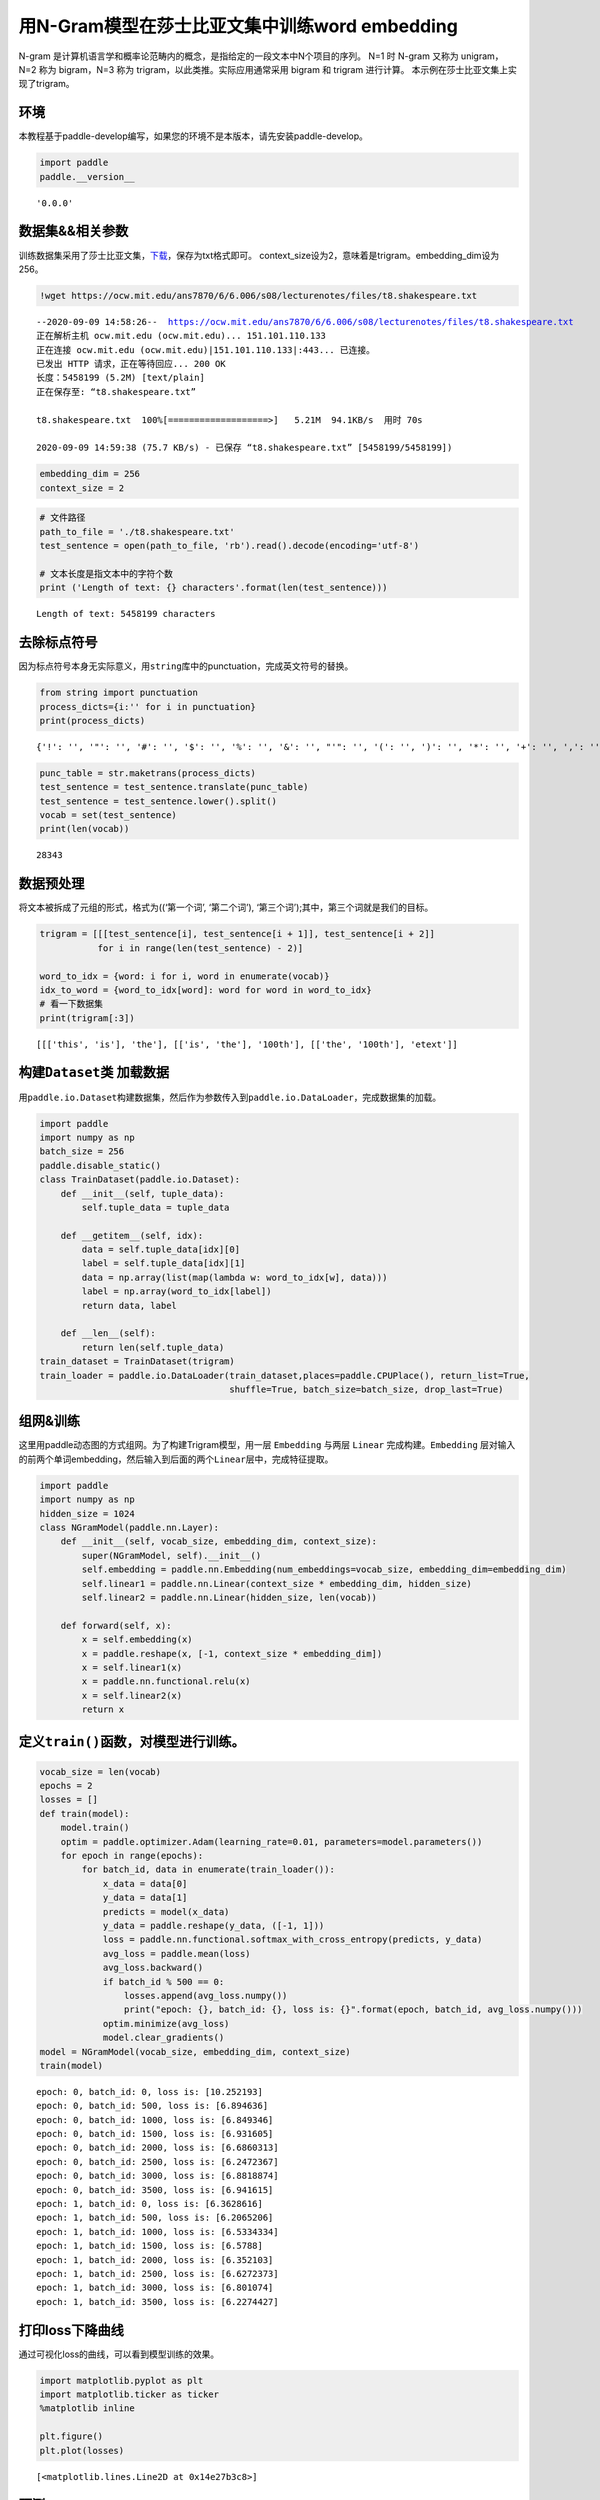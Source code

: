 用N-Gram模型在莎士比亚文集中训练word embedding
==============================================

N-gram
是计算机语言学和概率论范畴内的概念，是指给定的一段文本中N个项目的序列。
N=1 时 N-gram 又称为 unigram，N=2 称为 bigram，N=3 称为
trigram，以此类推。实际应用通常采用 bigram 和 trigram 进行计算。
本示例在莎士比亚文集上实现了trigram。

环境
----

本教程基于paddle-develop编写，如果您的环境不是本版本，请先安装paddle-develop。

.. code:: ipython3

    import paddle
    paddle.__version__




.. parsed-literal::

    '0.0.0'



数据集&&相关参数
----------------

训练数据集采用了莎士比亚文集，\ `下载 <https://ocw.mit.edu/ans7870/6/6.006/s08/lecturenotes/files/t8.shakespeare.txt>`__\ ，保存为txt格式即可。
context_size设为2，意味着是trigram。embedding_dim设为256。

.. code:: ipython3

    !wget https://ocw.mit.edu/ans7870/6/6.006/s08/lecturenotes/files/t8.shakespeare.txt


.. parsed-literal::

    --2020-09-09 14:58:26--  https://ocw.mit.edu/ans7870/6/6.006/s08/lecturenotes/files/t8.shakespeare.txt
    正在解析主机 ocw.mit.edu (ocw.mit.edu)... 151.101.110.133
    正在连接 ocw.mit.edu (ocw.mit.edu)|151.101.110.133|:443... 已连接。
    已发出 HTTP 请求，正在等待回应... 200 OK
    长度：5458199 (5.2M) [text/plain]
    正在保存至: “t8.shakespeare.txt”
    
    t8.shakespeare.txt  100%[===================>]   5.21M  94.1KB/s  用时 70s       
    
    2020-09-09 14:59:38 (75.7 KB/s) - 已保存 “t8.shakespeare.txt” [5458199/5458199])
    


.. code:: ipython3

    embedding_dim = 256
    context_size = 2

.. code:: ipython3

    # 文件路径
    path_to_file = './t8.shakespeare.txt'
    test_sentence = open(path_to_file, 'rb').read().decode(encoding='utf-8')
    
    # 文本长度是指文本中的字符个数
    print ('Length of text: {} characters'.format(len(test_sentence)))


.. parsed-literal::

    Length of text: 5458199 characters


去除标点符号
------------

因为标点符号本身无实际意义，用\ ``string``\ 库中的punctuation，完成英文符号的替换。

.. code:: ipython3

    from string import punctuation
    process_dicts={i:'' for i in punctuation}
    print(process_dicts)


.. parsed-literal::

    {'!': '', '"': '', '#': '', '$': '', '%': '', '&': '', "'": '', '(': '', ')': '', '*': '', '+': '', ',': '', '-': '', '.': '', '/': '', ':': '', ';': '', '<': '', '=': '', '>': '', '?': '', '@': '', '[': '', '\\': '', ']': '', '^': '', '_': '', '`': '', '{': '', '|': '', '}': '', '~': ''}


.. code:: ipython3

    punc_table = str.maketrans(process_dicts)
    test_sentence = test_sentence.translate(punc_table)
    test_sentence = test_sentence.lower().split()
    vocab = set(test_sentence)
    print(len(vocab))


.. parsed-literal::

    28343


数据预处理
----------

将文本被拆成了元组的形式，格式为((‘第一个词’, ‘第二个词’),
‘第三个词’);其中，第三个词就是我们的目标。

.. code:: ipython3

    trigram = [[[test_sentence[i], test_sentence[i + 1]], test_sentence[i + 2]]
               for i in range(len(test_sentence) - 2)]
    
    word_to_idx = {word: i for i, word in enumerate(vocab)}
    idx_to_word = {word_to_idx[word]: word for word in word_to_idx}
    # 看一下数据集
    print(trigram[:3])


.. parsed-literal::

    [[['this', 'is'], 'the'], [['is', 'the'], '100th'], [['the', '100th'], 'etext']]


构建\ ``Dataset``\ 类 加载数据
------------------------------

用\ ``paddle.io.Dataset``\ 构建数据集，然后作为参数传入到\ ``paddle.io.DataLoader``\ ，完成数据集的加载。

.. code:: ipython3

    import paddle
    import numpy as np
    batch_size = 256
    paddle.disable_static()
    class TrainDataset(paddle.io.Dataset):
        def __init__(self, tuple_data):
            self.tuple_data = tuple_data
    
        def __getitem__(self, idx):
            data = self.tuple_data[idx][0]
            label = self.tuple_data[idx][1]
            data = np.array(list(map(lambda w: word_to_idx[w], data)))
            label = np.array(word_to_idx[label])
            return data, label
        
        def __len__(self):
            return len(self.tuple_data)
    train_dataset = TrainDataset(trigram)
    train_loader = paddle.io.DataLoader(train_dataset,places=paddle.CPUPlace(), return_list=True,
                                        shuffle=True, batch_size=batch_size, drop_last=True)

组网&训练
---------

这里用paddle动态图的方式组网。为了构建Trigram模型，用一层 ``Embedding``
与两层 ``Linear`` 完成构建。\ ``Embedding``
层对输入的前两个单词embedding，然后输入到后面的两个\ ``Linear``\ 层中，完成特征提取。

.. code:: ipython3

    import paddle
    import numpy as np
    hidden_size = 1024
    class NGramModel(paddle.nn.Layer):
        def __init__(self, vocab_size, embedding_dim, context_size):
            super(NGramModel, self).__init__()
            self.embedding = paddle.nn.Embedding(num_embeddings=vocab_size, embedding_dim=embedding_dim)
            self.linear1 = paddle.nn.Linear(context_size * embedding_dim, hidden_size)
            self.linear2 = paddle.nn.Linear(hidden_size, len(vocab))
    
        def forward(self, x):
            x = self.embedding(x)
            x = paddle.reshape(x, [-1, context_size * embedding_dim])
            x = self.linear1(x)
            x = paddle.nn.functional.relu(x)
            x = self.linear2(x)
            return x

定义\ ``train()``\ 函数，对模型进行训练。
-----------------------------------------

.. code:: ipython3

    vocab_size = len(vocab)
    epochs = 2
    losses = []
    def train(model):
        model.train()
        optim = paddle.optimizer.Adam(learning_rate=0.01, parameters=model.parameters())
        for epoch in range(epochs):
            for batch_id, data in enumerate(train_loader()):
                x_data = data[0]
                y_data = data[1]
                predicts = model(x_data)
                y_data = paddle.reshape(y_data, ([-1, 1]))
                loss = paddle.nn.functional.softmax_with_cross_entropy(predicts, y_data)
                avg_loss = paddle.mean(loss)
                avg_loss.backward()
                if batch_id % 500 == 0:
                    losses.append(avg_loss.numpy())
                    print("epoch: {}, batch_id: {}, loss is: {}".format(epoch, batch_id, avg_loss.numpy())) 
                optim.minimize(avg_loss)
                model.clear_gradients()
    model = NGramModel(vocab_size, embedding_dim, context_size)
    train(model)


.. parsed-literal::

    epoch: 0, batch_id: 0, loss is: [10.252193]
    epoch: 0, batch_id: 500, loss is: [6.894636]
    epoch: 0, batch_id: 1000, loss is: [6.849346]
    epoch: 0, batch_id: 1500, loss is: [6.931605]
    epoch: 0, batch_id: 2000, loss is: [6.6860313]
    epoch: 0, batch_id: 2500, loss is: [6.2472367]
    epoch: 0, batch_id: 3000, loss is: [6.8818874]
    epoch: 0, batch_id: 3500, loss is: [6.941615]
    epoch: 1, batch_id: 0, loss is: [6.3628616]
    epoch: 1, batch_id: 500, loss is: [6.2065206]
    epoch: 1, batch_id: 1000, loss is: [6.5334334]
    epoch: 1, batch_id: 1500, loss is: [6.5788]
    epoch: 1, batch_id: 2000, loss is: [6.352103]
    epoch: 1, batch_id: 2500, loss is: [6.6272373]
    epoch: 1, batch_id: 3000, loss is: [6.801074]
    epoch: 1, batch_id: 3500, loss is: [6.2274427]


打印loss下降曲线
----------------

通过可视化loss的曲线，可以看到模型训练的效果。

.. code:: ipython3

    import matplotlib.pyplot as plt
    import matplotlib.ticker as ticker
    %matplotlib inline
    
    plt.figure()
    plt.plot(losses)




.. parsed-literal::

    [<matplotlib.lines.Line2D at 0x14e27b3c8>]




.. image:: https://github.com/PaddlePaddle/FluidDoc/tree/develop/doc/paddle/tutorial/nlp_case/n_gram_model/n_gram_model_files/n_gram_model_001.png


预测
----

用训练好的模型进行预测。

.. code:: ipython3

    import random
    def test(model):
        model.eval()
        # 从最后10组数据中随机选取1个
        idx = random.randint(len(trigram)-10, len(trigram)-1)
        print('the input words is: ' + trigram[idx][0][0] + ', ' + trigram[idx][0][1])
        x_data = list(map(lambda w: word_to_idx[w], trigram[idx][0]))
        x_data = paddle.to_tensor(np.array(x_data))
        predicts = model(x_data)
        predicts = predicts.numpy().tolist()[0]
        predicts = predicts.index(max(predicts))
        print('the predict words is: ' + idx_to_word[predicts])
        y_data = trigram[idx][1]
        print('the true words is: ' + y_data)
    test(model)


.. parsed-literal::

    the input words is: of, william
    the predict words is: shakespeare
    the true words is: shakespeare

